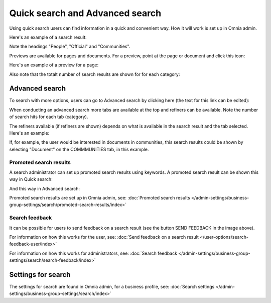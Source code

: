 Quick search and Advanced search
===========================================

Using quick search users can find information in a quick and convenient way. How it will work is set up in Omnia admin. 

Here's an example of a search result:

.. image:: quick-search-example-v78.png

Note the headings "People", "Official" and "Communities".

Previews are available for pages and documents. For a preview, point at the page or document and click this icon:

.. image:: quick-search-preview-page-v78.png

Here's an example of a preview for a page:

.. image:: quick-search-preview-page-preview-v78.png

Also note that the totalt number of search results are shown for for each category:

.. image:: quick-search-total-v78.png

Advanced search
****************
To search with more options, users can go to Advanced search by clicking here (the text for this link can be edited):

.. image:: advanced-search-v7.png

When conducting an advanced search more tabs are available at the top and refiners can be available. Note the number of search hits for each tab (category).

The refiners available (if refiners are shown) depends on what is available in the search result and the tab selected. Here's an example:

.. image:: advanced-search-result-v7-new.png

If, for example, the user would be interested in documents in communities, this search results could be shown by selecting "Document" on the COMMMUNITIES tab, in this example.

.. image:: advanced-search-refined-v7.png

Promoted search results
------------------------
A search administrator can set up promoted search results using keywords. A promoted search result can be shown this way in Quick search:

.. image:: quick-search-promoted-example.png

And this way in Advanced search:

.. image:: advanced-search-promoted-example.png

Promoted search results are set up in Omnia admin, see: :doc:`Promoted search results </admin-settings/business-group-settings/search/promoted-search-results/index>`

Search feedback
-----------------
It can be possible for users to send feedback on a search result (see the button SEND FEEDBACK in the image above).

For information on how this works for the user, see: :doc:`Send feedback on a search result </user-options/search-feedback-user/index>`

For information on how this works for administrators, see: :doc:`Search feedback </admin-settings/business-group-settings/search/search-feedback/index>`

Settings for search
********************
The settings for search are found in Omnia admin, for a business profile, see: :doc:`Search settings </admin-settings/business-group-settings/search/index>`

